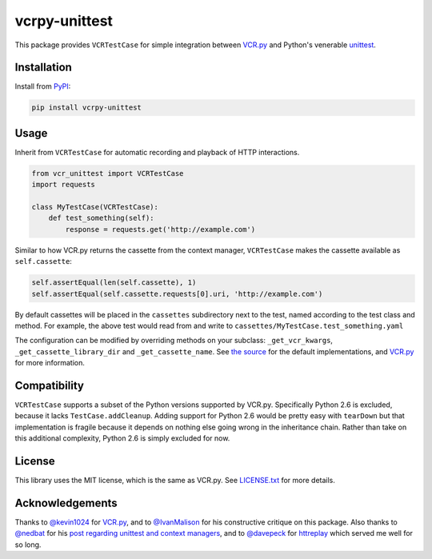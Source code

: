 vcrpy-unittest
==============

|Build Status| |Coverage Report| |PyPI| |Gitter|

This package provides ``VCRTestCase`` for simple integration between
`VCR.py`_ and Python's venerable unittest_.

Installation
------------

Install from PyPI_:

.. code:: sh

   pip install vcrpy-unittest

Usage
-----

Inherit from ``VCRTestCase`` for automatic recording and playback of HTTP
interactions.

.. code:: python

   from vcr_unittest import VCRTestCase
   import requests

   class MyTestCase(VCRTestCase):
       def test_something(self):
           response = requests.get('http://example.com')

Similar to how VCR.py returns the cassette from the context manager,
``VCRTestCase`` makes the cassette available as ``self.cassette``:

.. code:: python

    self.assertEqual(len(self.cassette), 1)
    self.assertEqual(self.cassette.requests[0].uri, 'http://example.com')

By default cassettes will be placed in the ``cassettes`` subdirectory next to the
test, named according to the test class and method. For example, the above test
would read from and write to ``cassettes/MyTestCase.test_something.yaml``

The configuration can be modified by overriding methods on your subclass:
``_get_vcr_kwargs``, ``_get_cassette_library_dir`` and ``_get_cassette_name``. See
`the source
<https://github.com/agriffis/vcrpy-unittest/blob/master/vcr_unittest/testcase.py>`__
for the default implementations, and `VCR.py`_ for more information.

Compatibility
-------------

``VCRTestCase`` supports a subset of the Python versions supported by VCR.py.
Specifically Python 2.6 is excluded, because it lacks ``TestCase.addCleanup``.
Adding support for Python 2.6 would be pretty easy with ``tearDown`` but that
implementation is fragile because it depends on nothing else going wrong in the
inheritance chain. Rather than take on this additional complexity, Python 2.6 is
simply excluded for now.

License
-------

This library uses the MIT license, which is the same as VCR.py. See `LICENSE.txt
<https://github.com/agriffis/vcrpy-unittest/blob/master/LICENSE.txt>`__ for more
details.

Acknowledgements
----------------

Thanks to `@kevin1024`_ for `VCR.py`_, and to `@IvanMalison`_ for his
constructive critique on this package. Also thanks to `@nedbat`_ for his `post
regarding unittest and context managers
<http://nedbatchelder.com/blog/201508/using_context_managers_in_test_setup.html>`__,
and to `@davepeck`_ for `httreplay <https://github.com/davepeck/httreplay>`__
which served me well for so long.

.. _PyPI: https://pypi.python.org/pypi/vcrpy-unittest
.. _VCR.py: https://github.com/kevin1024/vcrpy
.. _unittest: https://docs.python.org/2/library/unittest.html

.. _@kevin1024: https://github.com/kevin1024
.. _@IvanMalison: https://github.com/IvanMalison
.. _@nedbat: https://github.com/nedbat
.. _@davepeck: https://github.com/davepeck

.. |Build Status| image:: https://img.shields.io/travis/agriffis/vcrpy-unittest/master.svg?style=plastic
   :target: https://travis-ci.org/agriffis/vcrpy-unittest?branch=master
.. |Coverage Report| image:: https://img.shields.io/coveralls/agriffis/vcrpy-unittest/master.svg?style=plastic
   :target: https://coveralls.io/github/agriffis/vcrpy-unittest?branch=master
.. |PyPI| image:: https://img.shields.io/pypi/v/vcrpy-unittest.svg?style=plastic
   :target: PyPI_
.. |Gitter| image:: https://img.shields.io/badge/gitter-join%20chat%20%E2%86%92-green.svg?style=plastic
   :target: https://gitter.im/kevin1024/vcrpy
